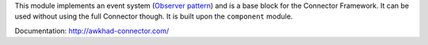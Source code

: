 This module implements an event system (`Observer pattern`_) and is a
base block for the Connector Framework. It can be used without
using the full Connector though. It is built upon the ``component`` module.

Documentation: http://awkhad-connector.com/

.. _Observer pattern: https://en.wikipedia.org/wiki/Observer_pattern
